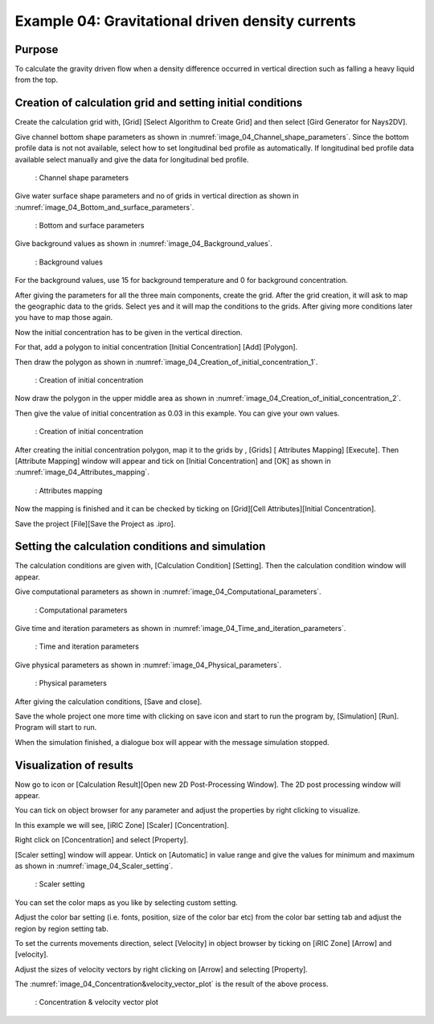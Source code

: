 Example 04: Gravitational driven density currents
====================================================


Purpose
---------
To calculate the gravity driven flow when a density difference occurred in vertical direction such as falling a heavy liquid from the top.

Creation of calculation grid and setting initial conditions
-----------------------------------------------------------
Create the calculation grid with, [Grid] [Select Algorithm to Create Grid] and then select [Gird Generator for Nays2DV].

Give channel bottom shape parameters as shown in :numref:`image_04_Channel_shape_parameters`. Since the bottom profile data is not not available, select how to set longitudinal bed profile as automatically. If longitudinal bed profile data available select manually and give the data for longitudinal bed profile.

.. _image_04_Channel_shape_parameters:

.. figure:: images/04/ 04_Channel_shape_parameters.png
   :width: 400pt

   : Channel shape parameters

Give water surface shape parameters and no of grids in vertical direction as shown in :numref:`image_04_Bottom_and_surface_parameters`.

.. _image_04_Bottom_and_surface_parameters:

.. figure:: images/04/ 04_Bottom_and_surface_parameters.png
   :width: 400pt

   : Bottom and surface parameters

Give background values as shown in :numref:`image_04_Background_values`.

.. _image_04_Background_values:

.. figure:: images/04/ 04_Background_values.png
   :width: 400pt

   : Background values

For the background values, use 15 for background temperature and 0 for background concentration.

After giving the parameters for all the three main components, create the grid. 
After the grid creation, it will ask to map the geographic data to the grids.
Select yes and it will map the conditions to the grids. 
After giving more conditions later you have to map those again.
 

Now the initial concentration has to be given in the vertical direction. 

For that, add a polygon to initial concentration [Initial Concentration] [Add] [Polygon].

Then draw the polygon as shown in :numref:`image_04_Creation_of_initial_concentration_1`.

.. _image_04_Creation_of_initial_concentration_1:

.. figure:: images/04/ 04_Creation_of_initial_concentration_1.png
   :width: 500pt

   : Creation of initial concentration 

Now draw the polygon in the upper middle area as shown in :numref:`image_04_Creation_of_initial_concentration_2`.

Then give the value of initial concentration as 0.03 in this example. You can give your own values.

.. _image_04_Creation_of_initial_concentration_2:

.. figure:: images/04/ 04_Creation_of_initial_concentration_2.png
   :width: 500pt

   : Creation of initial concentration

After creating the initial concentration polygon, map it to the grids by , [Grids] [ Attributes Mapping] [Execute]. 
Then [Attribute Mapping] window will appear and tick on [Initial Concentration] and [OK] as shown in :numref:`image_04_Attributes_mapping`.

.. _image_04_Attributes_mapping:

.. figure:: images/04/ 04_Attributes_mapping.png
   :width: 500pt

   : Attributes mapping

Now the mapping is finished and it can be checked by ticking on [Grid][Cell Attributes][Initial Concentration].

Save the project [File][Save the Project as .ipro].


Setting the calculation conditions and simulation
---------------------------------------------------

The calculation conditions are given with, [Calculation Condition] [Setting]. 
Then the calculation condition window will appear.

Give computational parameters as shown in :numref:`image_04_Computational_parameters`.

.. _image_04_Computational_parameters:

.. figure:: images/04/ 04_Computational_parameters.png
   :width: 450pt

   : Computational parameters

Give time and iteration parameters as shown in :numref:`image_04_Time_and_iteration_parameters`.

.. _image_04_Time_and_iteration_parameters:

.. figure:: images/04/ 04_Time_and_iteration_parameters.png
   :width: 450pt

   : Time and iteration parameters

Give physical parameters as shown in :numref:`image_04_Physical_parameters`.

.. _image_04_Physical_parameters:

.. figure:: images/04/ 04_Physical_parameters.png
   :width: 450pt

   : Physical parameters

After giving the calculation conditions, [Save and close].

Save the whole project one more time with clicking on save icon and start to run the program by, [Simulation] [Run]. Program will start to run.

When the simulation finished, a dialogue box will appear with the message simulation stopped.

Visualization of results
-------------------------

Now go to   icon or [Calculation Result][Open new 2D Post-Processing Window]. 
The 2D post processing window will appear.
 
You can tick on object browser for any parameter and adjust the properties by right clicking to visualize. 

In this example we will see, [iRIC Zone] [Scaler] [Concentration].

Right click on [Concentration] and select [Property].

[Scaler setting] window will appear. Untick on [Automatic] in value range and give the values for minimum and maximum as shown in :numref:`image_04_Scaler_setting`.

.. _image_04_Scaler_setting:

.. figure:: images/04/ 04_Scaler_setting.png
   :width: 350pt

   : Scaler setting 

You can set the color maps as you like by selecting custom setting. 

Adjust the color bar setting (i.e. fonts, position, size of the color bar etc) from the color bar setting tab and adjust the region by region setting tab.

To set the currents movements direction, select [Velocity] in object browser by ticking on [iRIC Zone] [Arrow] and [velocity]. 

Adjust the sizes of velocity vectors by right clicking on [Arrow] and selecting [Property]. 

The :numref:`image_04_Concentration&velocity_vector_plot` is the result of the above process.

.. _image_04_Concentration&velocity_vector_plot:

.. figure:: images/04/ 04_Concentration_velocity_vector_plot.png
   :width: 350pt

   : Concentration & velocity vector plot 
